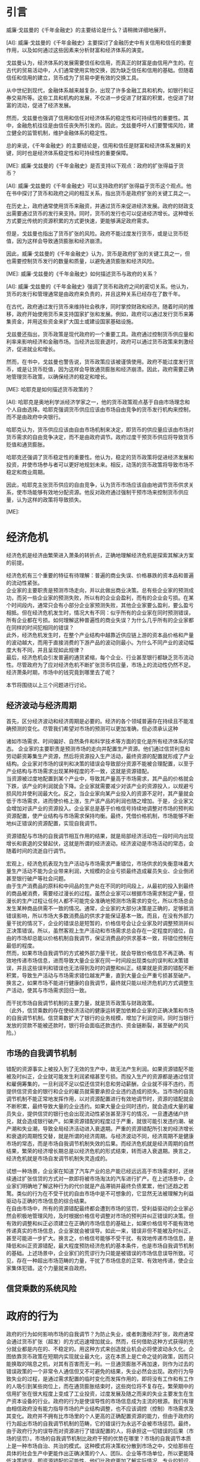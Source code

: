 #+Title:
* 引言
#+begin_ai :max-tokens 2000
威廉·戈兹曼的《千年金融史》的主要结论是什么？请稍微详细地展开。

[AI]: 威廉·戈兹曼的《千年金融史》主要探讨了金融历史中有关信用和信任的重要作用，以及如何通过这些因素来分析财富和经济体系的演变。

戈兹曼认为，经济体系的发展需要信任和信用，而真正的财富是由信用产生的。在古代的贸易活动中，人们通常使用实物交换，因为缺乏信任和信用的基础。但随着信任和信用的建立，货币成为了贸易中更有效的交换工具。

从中世纪到现代，金融体系越来越复杂，出现了许多金融工具和机构，如银行和证券交易所等。这些工具和机构的发展，不仅进一步促进了财富的积累，也促进了财富的流动，促进了经济发展。

然而，戈兹曼也强调了信用和信任对经济体系的稳定性和可持续性的重要性。其中，金融危机往往是由信任丧失所引发的。因此，戈兹曼呼吁人们要警惕风险，建立健全的监管机制，维护金融体系的稳定性。

总的来说，《千年金融史》的主要结论是，信用和信任是财富和经济体系发展的关键，同时也是经济体系稳定性和可持续性的重要保障。

[ME]: 威廉·戈兹曼的《千年金融史》是否支持以下观点：政府的扩张得益于货币？

[AI]: 威廉·戈兹曼的《千年金融史》可以支持政府的扩张得益于货币这个观点。他在书中探讨了货币和政府之间的相互关系，指出货币是政府扩张的关键工具之一。

在历史上，政府通常使用货币来融资，并通过货币来促进经济发展。政府的财政支出需要通过货币的发行来支持。同时，货币的发行也可以促进经济增长。这种增长方式要比传统的资源积累的方式更快速，更能够满足政府需求。

但是，戈兹曼也指出了货币扩张的风险。政府不能过度发行货币，或是让货币贬值，因为这样会导致通货膨胀和经济崩溃。

因此，威廉·戈兹曼的《千年金融史》认为，货币是政府扩张的关键工具之一，但也需要控制货币发行的数量和质量，以避免通货膨胀和经济风险。

[ME]: 威廉·戈兹曼的《千年金融史》如何描述货币与政府的关系？

[AI]: 威廉·戈兹曼的《千年金融史》强调了货币和政府之间的密切关系。他认为，货币的发行和管理通常是由政府来负责的，并且这种关系已经存在了数千年。

在古代，政府通过发行货币来维持社会秩序，同时掌控财政和经济。随着时间的推移，政府开始使用货币来支持国家扩张和发展。例如，政府可以通过发行货币来筹集资金，并用这些资金来扩大国土或建设国家基础设施。

戈兹曼还指出，货币政策是现代政府的一个重要工具。政府通过控制货币供应量和利率来影响经济和金融市场。当经济出现衰退时，政府可以通过货币政策来刺激经济，促进就业和增长。

然而，在书中，戈兹曼也警告说，货币政策应该被谨慎使用。政府不能过度发行货币，或是让货币贬值，因为这样会导致通货膨胀和经济崩溃。因此，政府需要正确地管理货币政策，以确保经济的稳定和增长。

[ME]: 哈耶克是如何描述货币政策的？

[AI]: 哈耶克是奥地利学派经济学家之一，他的货币政策观点基于自由市场理念和个人自由选择。哈耶克强调货币供应应该由市场自由竞争的货币发行机构来控制，而不是由政府中央银行。

哈耶克认为，货币供应应该由自由市场机制来决定，即货币的供应量应该由市场对货币需求的自由竞争决定，而不是由政府调节。政府过度干预货币供应将导致货币贬值和通货膨胀。

哈耶克还强调了货币稳定性的重要性。他认为，稳定的货币政策将促进经济发展和投资，并使市场参与者可以更好地规划未来。相反，动荡的货币政策将导致市场不稳定和商业周期。

因此，哈耶克主张货币供应的自由竞争，认为货币市场应该自由地调节货币供求关系，使市场能够有效地分配资源。他反对政府通过强制干预市场来控制货币供应量，认为这样的政策将导致损失。

[ME]: 
#+end_ai
* 经济危机
经济危机是经济由繁荣进入萧条的转折点，正确地理解经济危机是探索其解决方案的前提。

经济危机有三个重要的特征有待理解：普遍的商业失误、价格暴跌的资本品和普遍的流动性紧张。\\
企业家的主要职责是预测市场走向，并以此做出商业决策。总有些企业家的预测成功，而另一些企业家的预测失败，所以有的企业会盈利，而有的企业会亏损。在某个时间段内，通常只会有小部分企业家预测失败，其他企业家要么盈利，要么盈亏相抵。但在经济危机发生时，情况大有不同：似乎所有的企业家在同时预测错误，所有企业都在亏损。如何理解这种普遍性的商业失误？为什么几乎所有的企业家都在同样的时间犯相同的错误？\\
此外，经济危机发生时，在整个产业结构中越靠近供应链上游的资本品价格和产量的波动越大，而用于直接消费的下游产品的波动则最小。为什么不同产业的波动幅度大有不同，并且呈现如此规律？\\
最后，经济危机会引发普遍的通货紧缩，每个企业、行业甚至银行都缺乏货币流动性。尽管政府为了应对经济危机不断扩张货币供应量，市场上的流动性仍然不足。经济萧条时期，市场中的钱究竟到哪里去了呢？

本节将围绕以上三个问题进行讨论。
** 经济波动与经济周期
首先，区分经济波动和经济周期是必要的。经济的各个领域普遍存在持续且不能准确预测的变化。尽管我们希望对市场的预测可以更加准确，但必须承认这种


诸如市场需求、时间偏好、自然条件和科学技术等方面的变化是所有经济体系的常态。
企业家的主要职责是预测市场的走向并配置生产资源。他们通过信贷利息和劳动薪资筹集生产资源，然后将资源投入生产活动，最终资源的配置就形成了产业结构。企业家对市场的误判和决策的错误会导致部分资源不能被合理配置，以至于产业结构与市场需求出现某种程度的不一致，这就是资源错配。\\
当资源被过度地配置到某个产业中，导致其产量高于市场需求，其产品的价格就会下跌，该产业的利润就会下降。企业家就需要减少对该产业的资源投入，以规避亏损风险并使利润最大化。反之，当企业家向某产业投入的资源不足时，其产量就会低于市场需求，进而使价格上涨，生产该产品的利润也随之增加。于是，企业家又会增加对该产业的资源投入。企业家总是基于价格信号持续地调整对市场的预判和资源配置，使产业结构与市场需求保持均衡。最终，凭借价格机制，市场能够不断地纠正错误的资源配置，实现自我调节。

资源错配与市场的自我调节相互作用的结果，就是局部经济活动在一段时间内出现增长和衰退的交替起伏，这就是所谓的经济波动。经济波动是市场活动的常态，会随着时间的流逝自行调节。\\


宏观上，经济危机表现为生产活动与市场需求严重错位，市场供求的失衡意味着大量生产活动不能为企业带来利润，大规模的企业亏损最终造成雇员失业、企业倒闭甚至银行破产等社会问题。\\
由于生产消费品的原料和中间品的生产处在不同的时间段上，从最初的投入到最终的商品被消费，需要经过漫长的过程。虽然企业家可以根据市场需求制定产量，但漫长的生产过程让任何人都不可能完全准确地预测市场需求的变化，所以市场总会发生某种商品供需不一致的情况。通常，企业家的大部分决策是正确的，足够抵消错误影响，所以市场大多数消费品的供求才能保证基本一致。而且，在没有外部力量干扰的情况下，企业的错误总是短暂的，价格信号会让企业家及时调整预测并纠正决策错误。所以，虽然客观上生产活动和市场需求总会存在一定程度的错位，自由的市场却总能以价格机制自我调节，保证消费品的供求基本一致，将错位控制在最低的程度。\\
然而，如果市场自我调节的方式被外部力量干扰，就会导致价格信息不再正确、有效地传递市场信息，进而导致大量企业家在同一时间段出现类似的误判和决策错误，并且这些误判和错误也无法得到及时的调整和纠正。结果就是资源的错配不断积累，导致生产活动与市场需求错位越发严重，直到大量企业严重亏损甚至破产。换言之，如果市场不能进行健康的自我调节，最终就只能以经济危机的方式调整生产活动，使其与市场需求回归一致。


而干扰市场自我调节机制的主要力量，就是货币政策与财政政策。\\
（此外，信贷乘数的存在使经济活动的健康运转更加依赖企业家的正确决策和市场的自我调节机制。信贷乘数扩大了银行的业务规模，增加了利润空间，同时当银行发放的贷款不能被还款时，银行将会面临还款违约、资金链断裂，甚至破产的风险。）
** 市场的自我调节机制

错配的资源事实上被投入到了无效的生产中，故无法产生利润。如果资源错配不能被及时纠正，企业就可能发生利润紧缩甚至亏损。而投入生产的资源都是通过信贷和雇佣筹集的，一旦利润不足以偿还信贷利息和劳动薪酬，企业就不得不违约，而提供信贷资金的银行和企业的雇员就需要承担企业违约造成的损失。当市场的自我调节机制不能正常地发挥作用，以对资源配置进行有效地调节时，资源的错配就会不断积累，最终导致大量的企业违约。如果大量企业同时违约，就会造成大量的雇员失业，提供信贷的银行也会出现流动性紧张甚至浮亏的情况，一旦遭遇储户挤兑，就会造成银行破产。如果资源错配的程度过于严重，就很可能引发违约潮、破产潮和失业潮，导致全局经济活动进入衰退期。严重的资源错配所引发的经济增长和衰退的周期性交替，就是所谓的经济周期。与经济波动不同，经济周期不是健康市场的常态，而是市场自我调节机制失效的后果。而经济危机就是经济周期的自然结果，繁荣的经济增长期总是以经济危机的形式结束，转而进入衰退期。换言之，经济危机就是市场自发调节机制失灵造成的。

试想一种场景，企业家在知道了汽车产业的总产能已经远远高于市场需求时，还继续通过扩张信贷的方式对一款即将被市场淘汰的汽车进行扩产。在上述场景中，企业家们明确地了解这种行为的代价就是产品滞销并最终负债累累，他们还趋之若鹜。类似的行为在不受干扰的自由市场中是不可想象的，它显然无法被理解为利益驱动与正确的市场信息的综合结果。\\
在自由市场中，所有的资源错配最终都会遭到市场的惩罚，受利益驱动的企业家必然会积极地管理风险，及时根据价格信号调整对市场的预判并纠正错误的决策。但有效的调整和纠正必须建立在正确的市场信息的基础上，如果价格信号不能有效地传递真实的市场信息，企业家就会被误导。如此一来，错误非但不能被及时纠正，甚至可能进一步扩大。换言之，价格信号能够不受干扰、有效地传递市场信息，是降低和纠正资源错配，最大程度预防经济危机的基本条件，也是市场自我调节机制的基础。上述场景中，企业家们的荒谬行为只能是被错误的市场信息误导所致。可见，存在一种超出市场范畴的力量，干扰了市场信息的正常、有效地传递，使企业家集体犯错。这个力量就来自政府。
** 信贷乘数的系统风险
* 政府的行为
政府的行为如何影响市场的自我调节？为防止失业，或者刺激经济扩张，政府通常会通过货币扩张（超发）的方式迅速增加就业。然而，任何借助这种方式获得的充分就业都是内在的、不稳定的。用这种方式来创造就业机会必将使波动永久化。企图依靠货币政策在短期内实现就业最大化，这在本质上是亡命之徒的政策，因而只能换取的喘息之机，对其有百害而无一利。一旦通货膨胀不再加速，则作为过去的错误政策的一个非常令人通信但又不可避免的结果，失业必然会出现。政府行为导致失业的过程，是通过需求配置的临时变化而发挥作用的，即将没有工作和有工作的人吸引到某些岗位上，而在通货膨胀结束时，这些岗位将不复存在。繁荣期中的信用扩张在很大程度上变成了工业投资，过度发展及随之而来的失业主要发生在生产资本设备的行业。政府的行为是使误导性的市场信息成为主流的根源。我们有理由相信政府没有能力指导市场的产业结构调整，也不应该调控（控制）市场需求及其变化。政府并不拥有比市场里的个人更高的正确配置资源的能力，但由于政府的行为超出市场的自我调节机制的范畴，它的错误行为永远不会被市场惩罚。最终，由于政府行为的误导而对资源进行了错误配置的人，将承担这一切错误的后果（市场的惩罚）。市场的自我调节机制比政府干预的优势在哪里？市场的自我调节本质上是一种市场自治、共治的模式。这种模式将决策权分散到市场之中，交给那些在具体的社会生产中更能作出正确决策的个人、团队、企业等市场单位，所以更能降低决策错误，即资源错配的可能性。他们比政府更加了解实际情况、专业的知识，更能胜任市场中的许多微观、局部的决策。相比政府的干预（通过没有正确决策的能力、没有纠错的能力以及不会被市场惩罚的官僚系统完成大量决策）更能降低决策错误、失误的比例，即资源的错配情况更少、程度更低，也更能够及时纠正错误，不至于累积至发生危机。但正确的决策永远要基于正确的信息，而政府的行为通常会产生许多误导性的信息。它通过货币扩张创造的就业、带动的行业生产从不是基于市场的实际需求，所以政府通过货币扩张带动的经济，几乎就等同于资源错配。政府的货币扩张同时会误导市场中的其他成员作出类似的错配行为。换言之，在预防、减少甚至消除经济危机，或者降低危机的损方面，政府的行为不仅不如市场的自我调节机制有效，往往还会掩盖、增加、引发甚至扩大经济危机及其损失。市场的自我调节机制一定有效吗？它是否也会存在失效的可能性？（市场本身是否存在诱发经济危机的潜在风险或者结构性矛盾？）

超出市场范畴的强力
* 政府垄断铸币权的历史
货币是市场的，铸币不应该超出市场的范畴，劣币需要被市场淘汰；是铸币支持了政府的权力，而非政府保障了铸币的优质（难道铸币可以非国家化吗？）
* 通胀的危害
任何形式的通胀都是危险的，所有货币政策(和财政政策)都是不可取的（严格限制国家的铸币权可行吗？）
* 铸币的非国家化：解决货币政策和财政政策引发的经济危机的必经之路（结论）
如何规范政府的行为，限制其对市场的干扰？
政府对市场的影响力源自它手中的铸币权，它通过自己主导的铸币活动干预市场的运转，而政府并不具备任何发行良币的能力，所以一个自然的思路就是让铸币活动非国家化。
如果政府继续垄断铸币权，那么政府一定不能善用铸币权。唯有将铸币活动开放给私人和公众，才能从根本上解决政府通过铸币干扰市场正常运行的问题。注意，政府不干扰市场的运转，指它不应该通过铸币权扰乱市场，而非剥夺政府监督市场以及对失业者予以基本经济救助的权力和义务。

政府垄断铸币与国家化、主权化货币还有哪些问题？
不可预测的通货膨胀、优势倾斜、通过铸币权掠夺远端人群的财富（？）。
特里芬难题。任何一个或多个主权货币作为全球贸易结算的国际储备货币时，势必导致各国收支失衡引发的货币超发或赤字危机。

难道一定要剥夺政府的铸币权吗？有没有更加保守的做法？（铸币活动和铸币权非国家化的必要性）
垄断铸币权使政府拥有了显著的干预市场的能力。同时，政府既不具备善用铸币权的能力，也不具备正确引导市场的能力。所以，如果让政府继续垄断铸币权，它就只能被用于干扰市场，向市场输入风险（不稳定性）。
不追求完全革去法币的命，政府仍然可以发行法币，但不能垄断铸币权，而是要开放给私人、企业和公众。这已经是保守的做法，只要求政府不垄断铸币，而不是剥夺政府的铸币权。
而且，从逻辑上说，不应该有一个超出市场范畴的组织来主导铸币。铸币本来就应该是市场的。铸币是一个纯市场的行为、活动，它诞生于市场的需要，是市场经济的至关重要的构成部分。

难道铸币权和主导铸币活动不是政府的必要权力和职能吗？世界上存在比法币更好的选择吗？（充分性）
政府垄断并非必要也不可接受。政府垄断铸币权的优势主要在于它是早期最拥有权威认定金属货币成色的机构。法币和纸币的神秘色彩也可以被祛昧。政府基本和必要的职能是维持内部秩序和外部边界。这些职能其实不需要铸币权。
私人或公共（去中心化的）铸币活动在理论是的可行且更有优势的。同时，区块链技术的出现推动了大量的非国家铸币实践，这些铸币活动印证和修正了理论。
所以，我们可以也应该继续推动铸币非国家化的进程。

现在是推动铸币非国家化的时机吗？
宏观上，经济危机来源于资源错配，是铸币权国家化、主权化以及被政府垄断的货币秩序的结构性危机。正如前文讨论，铸币活动本就是市场活动的一部分，而政府则通过政治手段将铸币权垄断，进而对市场进行误导而永远不会受到市场的惩罚。这种无需承担行为后果的权力势必被滥用。这种结构性、系统性危机的表现形式的宏观表现形式就是经济危机。垄断铸币权的政府拥有影响市场的巨大能量，它的行为成为了市场、经济秩序的最大不稳定因素来源，也是酿成经济危机的罪魁祸首。
在面对周期性出现的、无法摆脱的经济危机咒诅，正确的做法就是主动地、保守地、过渡到非国家化、非主权化的铸币秩序。然而，政府和法币秩序的既得利益者无法放弃其手中威力无穷、不被监管、无需为行为后果负责以及本不属于它的铸币权，所以它选择以错误的方式掩盖问题以使当前的货币秩序维持。最终的结果，就是市场被迫以周期性的经济危机、泡沫破裂这种剧烈、惨痛的方式纠正错误。
当下推动铸币非国家化的客观、现实条件，就是正在发生远超以往的经济危机。经济全球化使得经济危机会非常迅速扩散到全局（相干）。中共（习）发动的超限战为全球的市场、经济秩序注入了更加不稳定的因素，有计划、有目的针对美国乃至全球经济的破坏性行动将进一步引爆经济危机。与此同时，中共可以推行其发行的数字人民币。这次经济危机，综合大流行的病毒、疫苗灾难，以及其他中共的超限战的破坏性效果，法币的信用、秩序很可能一溃千里。在旧秩序瓦解的危机关头，就是推行铸币非国家化的最佳时机。推行铸币非国家化的又势在必行，因为它是解决经济危机的必经之路。而且，一款或几款新的、有信用、可接受的非国家货币，将是未来法币秩序崩溃后，经济不至于彻底失序的保障，更是重建经济秩序的中流砥柱。

铸币非国家化（打破政府对铸币权的垄断）可能实现吗？
私人和公共铸币并非停留在理论阶段的学术研究，而是已经付诸实践的探索，这些探索实践、验证和修正了理论，并已经初具成果。BTC、ETH。其中，HCN不仅仅完成了铸币工作，更是搭建了支付和交易二合一的金融生态网络，是现阶段最具潜力和价值，也是唯一的候选方案。

HCN的优势在哪里？
解决问题。
没有竞争。
* 去国家化的铸币实践
货币非国家化的可实践性：区块链技术（的账本不可篡改）使设计、发行和控制一款货币成为可能，政府在这种能力上不超过私人和公众（除了国家还有谁有能力铸币？私人和公众难道有能力铸币吗？）
* 铸币的原则
市场均衡（无限期模型和时代交替模型）是铸币的原则之一（对货币有哪些要求？铸币机构或网络需要follw的原则是什么？）
均衡原则将决定铸币：通缩或均匀注入（通缩vs注入流动性）
（哈耶克认为的货币的四种用途和它的价值是否要求它一定要维持稳定？）
* 货币对经济秩序的影响
市场均衡与流动性的问题：
通缩的情况下，证券和债券投资并不会随之紧缩，经济活动可以正常进行（通缩是否对经济活动有负面影响？）
除非按各人手中的持有的货币注入流动性或者自然通缩，否则势必破坏均衡（需要补充更加定量的模型）
（均衡是否一定能够达到，或者在均衡点附近波动而不偏离？除了货币，是否还存在其他影响均衡的因素？）
* 对政府的财政与开支的影响
税收问题（以及对其他政府财政与开支的影响）：
技术上可以借助不可篡改账本+零知识证明
法律上/行政上应该怎么收取税收？
* 接轨问题与防范国家
* 长远前景与法律框架（立法问题）
* 结论
最终的结论是什么？
经济危机源于政府对市场的干预，也是铸币权国家化的必然结果。铸币的非国家化既是必要的，也是充分的。它的本质是铸币的去政治化。本就属于市场活动之一的铸币，不应该由超出市场范畴的政治力量来垄断和主导。政府主导铸币的行为本身就是一种强力介入市场的干预行为。政治化的铸币在根本上不具备任何优于市场铸币的方面，所以这种介入只能造成市场秩序的混乱。政治与铸币的关系和政府与市场的关系是一脉相承的，既不是政府主导、垄断市场，也不是政府主导、垄断铸币，而是政府负责治理和监督市场的秩序，比如制定某些行业标准，监管发行机构的行为等。政府垄断并不比私人、企业垄断更好，甚至更糟糕。私人或企业的垄断行为能够通过政治对市场的监督和治理防范和改善，一旦政府垄断任何东西，将几乎没有其他力量能够从它的手中将被垄断的东西夺回。所以，当下的经济危机就是势在必行推动铸币非国家化的时机。在这个过程中，HCN。
* 一些尚待思考、讨论和解决的议题
政府的税收问题。除了主动接受法律保护和监管的经济行为，政府无法再有其他税收依据。而即使在未来的数字政府时代，政府的职能也远非提供法律保护如此简单。政府的运转和维持必须依赖税收，所以是一个必须解决的问题，即寻找一种新的税收模式。
政府的监督困难。这与税收的困难一脉相承。没有税收就无法维持政府，而正是因为政府可能很难发挥监管的职能，以至于税收困难。
总而言之，这些议题最终都可以总结为数字政府的形式究竟应该是什么样的？


信贷扩张（生产扩张）、货币扩张、需求扩张
